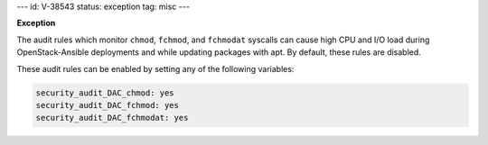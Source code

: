 ---
id: V-38543
status: exception
tag: misc
---

**Exception**

The audit rules which monitor ``chmod``, ``fchmod``, and ``fchmodat``
syscalls can cause high CPU and I/O load during OpenStack-Ansible deployments
and while updating packages with apt. By default, these rules are disabled.

These audit rules can be enabled by setting any of the following variables:

.. code-block:: yaml

    security_audit_DAC_chmod: yes
    security_audit_DAC_fchmod: yes
    security_audit_DAC_fchmodat: yes
